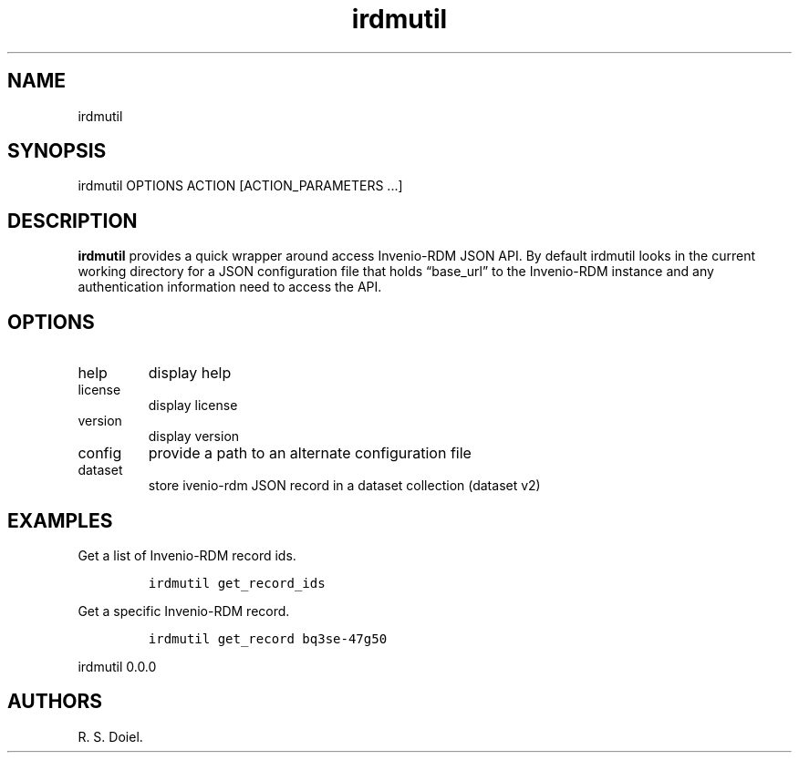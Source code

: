 .\" Automatically generated by Pandoc 3.0
.\"
.\" Define V font for inline verbatim, using C font in formats
.\" that render this, and otherwise B font.
.ie "\f[CB]x\f[]"x" \{\
. ftr V B
. ftr VI BI
. ftr VB B
. ftr VBI BI
.\}
.el \{\
. ftr V CR
. ftr VI CI
. ftr VB CB
. ftr VBI CBI
.\}
.TH "irdmutil" "1" "2022-10-27" "user manual" ""
.hy
.SH NAME
.PP
irdmutil
.SH SYNOPSIS
.PP
irdmutil OPTIONS ACTION [ACTION_PARAMETERS \&...]
.SH DESCRIPTION
.PP
\f[B]irdmutil\f[R] provides a quick wrapper around access Invenio-RDM
JSON API.
By default irdmutil looks in the current working directory for a JSON
configuration file that holds \[lq]base_url\[rq] to the Invenio-RDM
instance and any authentication information need to access the API.
.SH OPTIONS
.TP
help
display help
.TP
license
display license
.TP
version
display version
.TP
config
provide a path to an alternate configuration file
.TP
dataset
store ivenio-rdm JSON record in a dataset collection (dataset v2)
.SH EXAMPLES
.PP
Get a list of Invenio-RDM record ids.
.IP
.nf
\f[C]
irdmutil get_record_ids
\f[R]
.fi
.PP
Get a specific Invenio-RDM record.
.IP
.nf
\f[C]
irdmutil get_record bq3se-47g50
\f[R]
.fi
.PP
irdmutil 0.0.0
.SH AUTHORS
R. S. Doiel.
